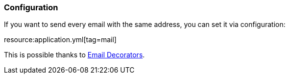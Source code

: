 === Configuration

If you want to send every email with the same address, you can set it via configuration:

resource:application.yml[tag=mail]

This is possible thanks to https://micronaut-projects.github.io/micronaut-email/latest/guide/index.html#decorators[Email Decorators].